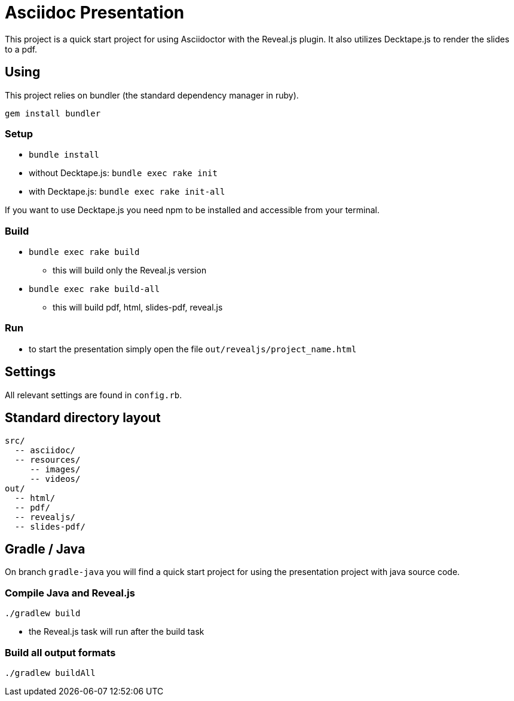 = Asciidoc Presentation

This project is a quick start project for using Asciidoctor with
the Reveal.js plugin. It also utilizes Decktape.js to render the
slides to a pdf.

== Using

This project relies on bundler (the standard dependency manager in ruby).

`gem install bundler`

=== Setup
* `bundle install`
* without Decktape.js: `bundle exec rake init`
* with Decktape.js: `bundle exec rake init-all`

If you want to use Decktape.js you need npm to be installed and accessible from
your terminal.

=== Build

* `bundle exec rake build`
** this will build only the Reveal.js version
* `bundle exec rake build-all`
** this will build pdf, html, slides-pdf, reveal.js

=== Run

* to start the presentation simply open the file `out/revealjs/project_name.html`

== Settings

All relevant settings are found in `config.rb`.

== Standard directory layout

[source]
----
src/
  -- asciidoc/
  -- resources/
     -- images/
     -- videos/
out/
  -- html/
  -- pdf/
  -- revealjs/
  -- slides-pdf/
----

== Gradle / Java

On branch `gradle-java` you will find a quick start project for using the
presentation project with java source code.

=== Compile Java and Reveal.js

`./gradlew build`

* the Reveal.js task will run after the build task

=== Build all output formats

`./gradlew buildAll`